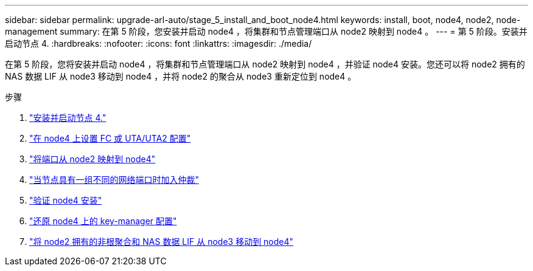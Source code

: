 ---
sidebar: sidebar 
permalink: upgrade-arl-auto/stage_5_install_and_boot_node4.html 
keywords: install, boot, node4, node2, node-management 
summary: 在第 5 阶段，您安装并启动 node4 ，将集群和节点管理端口从 node2 映射到 node4 。 
---
= 第 5 阶段。安装并启动节点 4.
:hardbreaks:
:nofooter: 
:icons: font
:linkattrs: 
:imagesdir: ./media/


[role="lead"]
在第 5 阶段，您将安装并启动 node4 ，将集群和节点管理端口从 node2 映射到 node4 ，并验证 node4 安装。您还可以将 node2 拥有的 NAS 数据 LIF 从 node3 移动到 node4 ，并将 node2 的聚合从 node3 重新定位到 node4 。

.步骤
. link:install_boot_node4.html["安装并启动节点 4."]
. link:set_fc_or_uta_uta2_config_node4.html["在 node4 上设置 FC 或 UTA/UTA2 配置"]
. link:map_ports_node2_node4.html["将端口从 node2 映射到 node4"]
. link:join_quorum_node_has_different_ports_stage5.html["当节点具有一组不同的网络端口时加入仲裁"]
. link:verify_node4_installation.html["验证 node4 安装"]
. link:restore_key-manager_config_node4.html["还原 node4 上的 key-manager 配置"]
. link:move_non_root_aggr_and_nas_data_lifs_node2_from_node3_to_node4.html["将 node2 拥有的非根聚合和 NAS 数据 LIF 从 node3 移动到 node4"]

